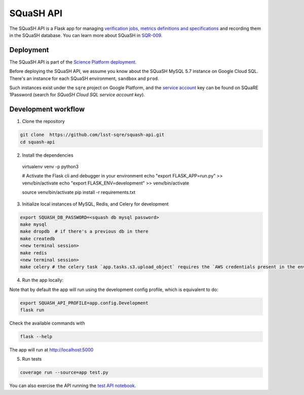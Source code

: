 ##########
SQuaSH API
##########

The SQuaSH API is a Flask app for managing `verification jobs, metrics definitions and specifications <https://sqr-019.lsst.io/>`_ and recording them in the SQuaSH database. You can learn more about SQuaSH in `SQR-009 <https://sqr-009.lsst.io>`_.


Deployment
==========

The SQuaSH API is part of the `Science Platform deployment <https://github.com/lsst-sqre/lsp-deploy>`_.

Before deploying the SQuaSH API, we assume you know about the SQuaSH MySQL 5.7 instance on Google Cloud SQL. There's an instance for each SQuaSH environment, ``sandbox`` and ``prod``.

Such instances exist under the ``sqre`` project on Google Platform, and the `service account <https://cloud.google.com/sql/docs/mysql/connect-kubernetes-engine>`_ key can be found on SQuaRE 1Password (search for *SQuaSH Cloud SQL service account key*).


Development workflow
====================

1. Clone the repository

.. code-block::

 git clone  https://github.com/lsst-sqre/squash-api.git
 cd squash-api

2. Install the dependencies

 virtualenv venv -p python3

 # Activate the Flask cli and debugger in your environment
 echo "export FLASK_APP=run.py" >> venv/bin/activate
 echo "export FLASK_ENV=development" >> venv/bin/activate

 source venv/bin/activate
 pip install -r requirements.txt

3. Initialize local instances of MySQL, Redis, and Celery for development

.. code-block::

 export SQUASH_DB_PASSWORD=<squash db mysql password>
 make mysql
 make dropdb  # if there's a previous db in there
 make createdb
 <new terminal session>
 make redis
 <new terminal session>
 make celery # the celery task `app.tasks.s3.upload_object` requires the `AWS credentials present in the environment <https://docs.aws.amazon.com/cli/latest/userguide/cli-configure-envvars.html>`_, it uses the `s3://squash-dev.data/` S3 bucket by default and assume it was previously created.


4. Run the app locally:

Note that by default the app will run using the development config profile, which is equivalent to do:

.. code-block::

 export SQUASH_API_PROFILE=app.config.Development
 flask run

Check the available commands with

.. code-block::

 flask --help

The app will run at http://localhost:5000


5. Run tests

.. code-block::

 coverage run --source=app test.py

You can also exercise the API running the `test API notebook <https://github.com/lsst-sqre/squash-rest-api/blob/master/tests/test_api.ipynb>`_.

